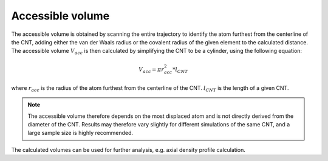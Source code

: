 Accessible volume
=================
The accessible volume is obtained by scanning the entire trajectory to identify the atom furthest from the centerline of the CNT, adding either the van der Waals radius or the covalent radius of the given element to the calculated distance.
The accessible volume :math:`V_{acc}` is then calculated by simplifying the CNT to be a cylinder, using the following equation:

.. math::

    V_{acc} = \pi*r_{acc}^2*l_{CNT}

where :math:`r_{acc}` is the radius of the atom furthest from the centerline of the CNT. :math:`l_{CNT}` is the length of a given CNT.

.. note::

    The accessible volume therefore depends on the most displaced atom and is not directly derived from the diameter of the CNT.
    Results may therefore vary slightly for different simulations of the same CNT, and a large sample size is highly recommended.

The calculated volumes can be used for further analysis, e.g. axial density profile calculation.
